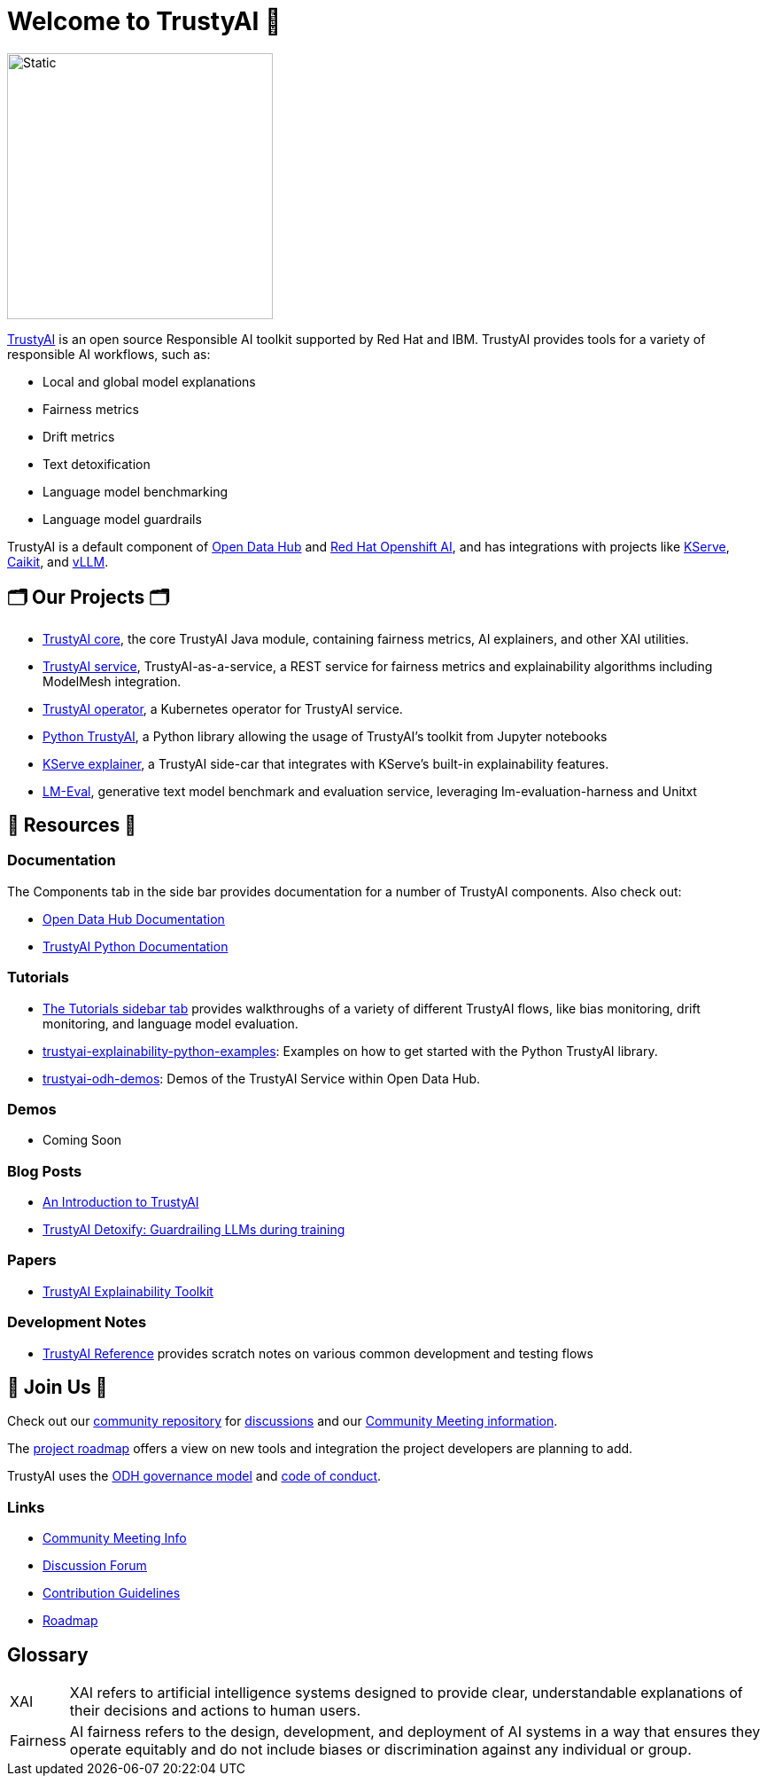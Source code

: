 = Welcome to TrustyAI 👋

image::../images/trustyai_icon.svg[Static,300]

https://trustyai-explainability.github.io/trustyai-site/main/main.html[TrustyAI] is an open source Responsible AI toolkit supported by Red Hat and IBM. TrustyAI provides tools for a variety of responsible AI workflows, such as:

* Local and global model explanations
* Fairness metrics
* Drift metrics
* Text detoxification
* Language model benchmarking
* Language model guardrails

TrustyAI is a default component of https://opendatahub.io/[Open Data Hub] and https://www.redhat.com/en/technologies/cloud-computing/openshift/openshift-ai[Red Hat Openshift AI], and has integrations with projects like https://github.com/kserve/kserve[KServe], https://github.com/caikit/caikit[Caikit], and https://github.com/vllm-project/vllm[vLLM].

== 🗂️ Our Projects 🗂️
* xref:trustyai-core.adoc[TrustyAI core], the core TrustyAI Java module, containing fairness metrics, AI explainers, and other XAI utilities.
* xref:trustyai-service.adoc[TrustyAI service], TrustyAI-as-a-service, a REST service for fairness metrics and explainability algorithms including ModelMesh integration.
* xref:trustyai-operator.adoc[TrustyAI operator], a Kubernetes operator for TrustyAI service.
* xref:python-trustyai.adoc[Python TrustyAI], a Python library allowing the usage of TrustyAI's toolkit from Jupyter notebooks
* xref:component-kserve-explainer.adoc[KServe explainer], a TrustyAI side-car that integrates with KServe's built-in explainability features.
* xref:component-lm-eval.adoc[LM-Eval], generative text model benchmark and evaluation service, leveraging lm-evaluation-harness and Unitxt



==   📖 Resources 📖
### Documentation
The Components tab in the side bar provides documentation for a number of TrustyAI components. Also check out:

- https://opendatahub.io/docs/monitoring-data-science-models/#configuring-trustyai_monitor[Open Data Hub Documentation]
- https://trustyai-explainability-python.readthedocs.io/en/latest/[TrustyAI Python Documentation]

### Tutorials
- https://trustyai-explainability.github.io/trustyai-site/main/installing-opendatahub.html[The Tutorials sidebar tab] provides walkthroughs of a variety of different TrustyAI flows, like bias monitoring, drift monitoring, and language model evaluation.
- https://github.com/trustyai-explainability/trustyai-explainability-python-examples[trustyai-explainability-python-examples]: Examples on how to get started with the Python TrustyAI library.
- https://github.com/trustyai-explainability/odh-trustyai-demos[trustyai-odh-demos]: Demos of the TrustyAI Service within Open Data Hub.

### Demos
- Coming Soon

### Blog Posts
- https://www.redhat.com/en/blog/introduction-trustyai[An Introduction to TrustyAI]
- https://developers.redhat.com/articles/2024/08/01/trustyai-detoxify-guardrailing-llms-during-training[TrustyAI Detoxify: Guardrailing LLMs during training]

### Papers
- https://arxiv.org/abs/2104.12717[TrustyAI Explainability Toolkit]

### Development Notes
* https://github.com/trustyai-explainability/reference/tree/main[TrustyAI Reference] provides scratch notes on various common development and testing flows

== 🤝 Join Us 🤝
Check out our https://github.com/trustyai-explainability/community[community repository] for https://github.com/orgs/trustyai-explainability/discussions[discussions] and our https://github.com/trustyai-explainability/community?tab=readme-ov-file#community-meetings[Community Meeting information].

The https://github.com/orgs/trustyai-explainability/projects/10[project roadmap] offers a view on new tools and integration the project developers are planning to add.

TrustyAI uses the https://github.com/opendatahub-io/opendatahub-community/blob/master/governance.md[ODH governance model] and https://github.com/opendatahub-io/opendatahub-community/blob/master/CODE_OF_CONDUCT.md[code of conduct].

### Links
* https://github.com/trustyai-explainability/community?tab=readme-ov-file#community-meetings[Community Meeting Info]
* https://github.com/orgs/trustyai-explainability/discussions[Discussion Forum]
* https://github.com/trustyai-explainability/trustyai-explainability/blob/main/CONTRIBUTING.md[Contribution Guidelines]
* https://github.com/orgs/trustyai-explainability/projects/10[Roadmap]


== Glossary
[horizontal]
XAI::
XAI refers to artificial intelligence systems designed to provide clear, understandable explanations of their decisions and actions to human users.
Fairness::
AI fairness refers to the design, development, and deployment of AI systems in a way that ensures they operate equitably and do not include biases or discrimination against any individual or group.

